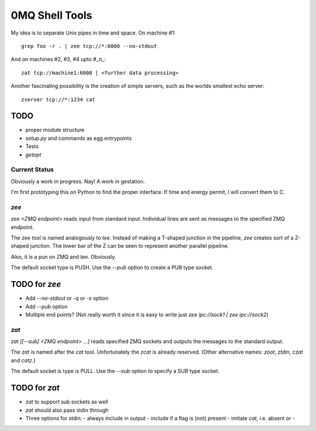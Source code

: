 ===============
0MQ Shell Tools
===============

My idea is to separate Unix pipes in time and space. On machine #1::

    grep foo -r . | zee tcp://*:6000 --no-stdout

And on machines #2,  #3, #4 upto #_n_::

    zat tcp://machine1:6000 | <further data processing>

Another fascinating possibility is the creation of simple servers, such as the
worlds smallest echo server::

    zserver tcp://*:1234 cat


TODO
----

- proper module structure
- `setup.py` and commands as egg entrypoints
- Tests
- `getopt`


Current Status
==============

Obviously a work in progress. Nay! A work in gestation.

I'm first prototyping this on Python to find the proper interface. If time
and energy permit, I will convert them to C.

`zee`
=====

`zee <ZMQ endpoint>` reads input from standard input. Individual lines are
sent as messages to the specified ZMQ endpoint.

The `zee` tool is named analogously to `tee`. Instead of making a T-shaped
junction in the pipeline, `zee` creates sort of a Z-shaped junction. The lower
bar of the Z can be seen to represent another parallel pipeline.

Also, it is a pun on ZMQ and `tee`. Obviously.

The default socket type is PUSH. Use the `--pub` option to create a PUB type
socket.

TODO for `zee`
--------------

- Add `--no-stdout` or `-q` or `-s` option
- Add `--pub` option
- Multiple end points? (Not really worth it since it is easy to write just
  `zee ipc://sock1 | zee ipc://sock2`)


`zat`
=====

`zat [[--sub] <ZMQ endpoint> ...]` reads specified ZMQ sockets and outputs the
messages to the standard output.

The `zat` is named after the `cat` tool. Unfortunately the `zcat` is already
reserved. (Other alternative names: `zoot`, `ztdin`, `czat` and `catz`.)

The default socket is type is PULL. Use the `--sub` option to specify a SUB
type socket.

TODO for `zat`
--------------
- `zat` to support sub sockets as well
- `zat` should also pass stdin through
- Three options for stdin:
  - always include in output
  - include if a flag is (not) present
  - imitate `cat`, i.e. absent or -

